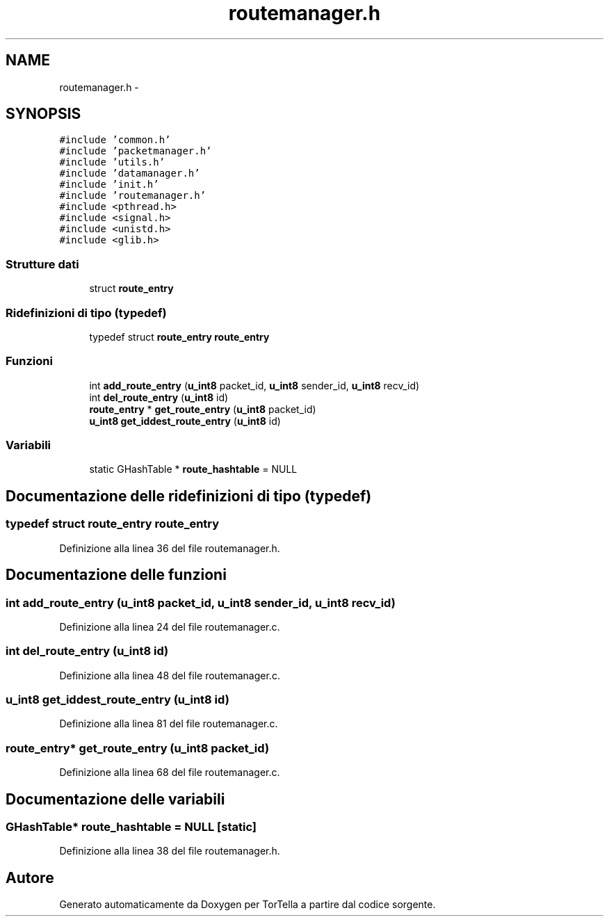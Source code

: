 .TH "routemanager.h" 3 "17 Jun 2008" "Version 0.1" "TorTella" \" -*- nroff -*-
.ad l
.nh
.SH NAME
routemanager.h \- 
.SH SYNOPSIS
.br
.PP
\fC#include 'common.h'\fP
.br
\fC#include 'packetmanager.h'\fP
.br
\fC#include 'utils.h'\fP
.br
\fC#include 'datamanager.h'\fP
.br
\fC#include 'init.h'\fP
.br
\fC#include 'routemanager.h'\fP
.br
\fC#include <pthread.h>\fP
.br
\fC#include <signal.h>\fP
.br
\fC#include <unistd.h>\fP
.br
\fC#include <glib.h>\fP
.br

.SS "Strutture dati"

.in +1c
.ti -1c
.RI "struct \fBroute_entry\fP"
.br
.in -1c
.SS "Ridefinizioni di tipo (typedef)"

.in +1c
.ti -1c
.RI "typedef struct \fBroute_entry\fP \fBroute_entry\fP"
.br
.in -1c
.SS "Funzioni"

.in +1c
.ti -1c
.RI "int \fBadd_route_entry\fP (\fBu_int8\fP packet_id, \fBu_int8\fP sender_id, \fBu_int8\fP recv_id)"
.br
.ti -1c
.RI "int \fBdel_route_entry\fP (\fBu_int8\fP id)"
.br
.ti -1c
.RI "\fBroute_entry\fP * \fBget_route_entry\fP (\fBu_int8\fP packet_id)"
.br
.ti -1c
.RI "\fBu_int8\fP \fBget_iddest_route_entry\fP (\fBu_int8\fP id)"
.br
.in -1c
.SS "Variabili"

.in +1c
.ti -1c
.RI "static GHashTable * \fBroute_hashtable\fP = NULL"
.br
.in -1c
.SH "Documentazione delle ridefinizioni di tipo (typedef)"
.PP 
.SS "typedef struct \fBroute_entry\fP \fBroute_entry\fP"
.PP
Definizione alla linea 36 del file routemanager.h.
.SH "Documentazione delle funzioni"
.PP 
.SS "int add_route_entry (\fBu_int8\fP packet_id, \fBu_int8\fP sender_id, \fBu_int8\fP recv_id)"
.PP
Definizione alla linea 24 del file routemanager.c.
.SS "int del_route_entry (\fBu_int8\fP id)"
.PP
Definizione alla linea 48 del file routemanager.c.
.SS "\fBu_int8\fP get_iddest_route_entry (\fBu_int8\fP id)"
.PP
Definizione alla linea 81 del file routemanager.c.
.SS "\fBroute_entry\fP* get_route_entry (\fBu_int8\fP packet_id)"
.PP
Definizione alla linea 68 del file routemanager.c.
.SH "Documentazione delle variabili"
.PP 
.SS "GHashTable* \fBroute_hashtable\fP = NULL\fC [static]\fP"
.PP
Definizione alla linea 38 del file routemanager.h.
.SH "Autore"
.PP 
Generato automaticamente da Doxygen per TorTella a partire dal codice sorgente.
